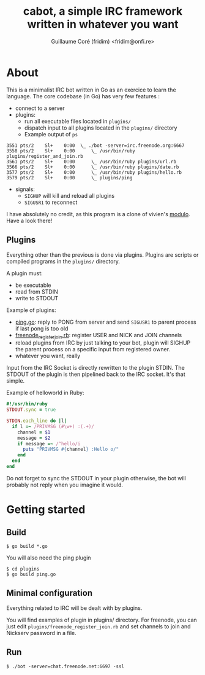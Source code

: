 #+TITLE: cabot, a simple IRC framework written in whatever you want
#+AUTHOR: Guillaume Coré (fridim) <fridim@onfi.re>

* About

This is a minimalist IRC bot written in Go as an exercice to learn the language. The core codebase (in Go) has very few features :

- connect to a server
- plugins:
  - run all executable files located in =plugins/=
  - dispatch input to all plugins located in the =plugins/= directory
  - Example output of =ps=

#+BEGIN_SRC
3551 pts/2    Sl+    0:00  \_ ./bot -server=irc.freenode.org:6667
3558 pts/2    Sl+    0:00      \_ /usr/bin/ruby plugins/register_and_join.rb
3561 pts/2    Sl+    0:00      \_ /usr/bin/ruby plugins/url.rb
3566 pts/2    Sl+    0:00      \_ /usr/bin/ruby plugins/date.rb
3577 pts/2    Sl+    0:00      \_ /usr/bin/ruby plugins/hello.rb
3579 pts/2    Sl+    0:00      \_ plugins/ping
#+END_SRC

- signals:
  - =SIGHUP= will kill and reload all plugins
  - =SIGUSR1= to reconnect

I have absolutely no credit, as this program is a clone of vivien's [[https://github.com/vivien/modulo][modulo]]. Have a look there!


** Plugins

Everything other than the previous is done via plugins.
Plugins are scripts or compiled programs in the =plugins/= directory.

A plugin must:

- be executable
- read from STDIN
- write to STDOUT

Example of plugins:
- [[file:plugins/ping.go][ping.go]]: reply to PONG from server and send =SIGUSR1= to parent process if last pong is too old
- [[file:plugins/freenode_register_join.rb][freenode_register_join.rb]]: register USER and NICK and JOIN channels
- reload plugins from IRC by just talking to your bot, plugin will SIGHUP the parent process on a specific input from registered owner.
- whatever you want, really


Input from the IRC Socket is directly rewritten to the plugin STDIN. The STDOUT of the plugin is then pipelined back to the IRC socket. It's that simple.

Example of helloworld in Ruby:

#+BEGIN_SRC ruby
#!/usr/bin/ruby
STDOUT.sync = true

STDIN.each_line do |l|
  if l =~ /PRIVMSG (#\w+) :(.+)/
    channel = $1
    message = $2
    if message =~ /^hello/i
      puts "PRIVMSG #{channel} :Hello o/"
    end
  end
end
#+END_SRC

Do not forget to sync the STDOUT in your plugin otherwise, the bot will probably not reply when you imagine it would.


* Getting started

** Build

#+BEGIN_SRC
$ go build *.go
#+END_SRC

You will also need the ping plugin

#+BEGIN_SRC
$ cd plugins
$ go build ping.go
#+END_SRC

** Minimal configuration

Everything related to IRC will be dealt with by plugins.

You will find examples of plugin in plugins/ directory. For freenode, you can just edit =plugins/freenode_register_join.rb= and set channels to join and Nickserv password in a file.

** Run

#+BEGIN_SRC
$ ./bot -server=chat.freenode.net:6697 -ssl
#+END_SRC
